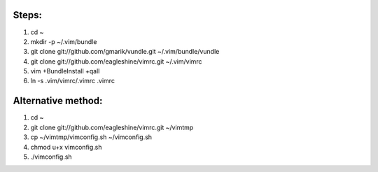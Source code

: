 Steps:
======
#. cd ~
#. mkdir -p ~/.vim/bundle
#. git clone git://github.com/gmarik/vundle.git ~/.vim/bundle/vundle
#. git clone git://github.com/eagleshine/vimrc.git ~/.vim/vimrc
#. vim +BundleInstall +qall
#. ln -s .vim/vimrc/.vimrc .vimrc

Alternative method:
===================
#. cd ~
#. git clone git://github.com/eagleshine/vimrc.git ~/vimtmp
#. cp ~/vimtmp/vimconfig.sh ~/vimconfig.sh
#. chmod u+x vimconfig.sh
#. ./vimconfig.sh
